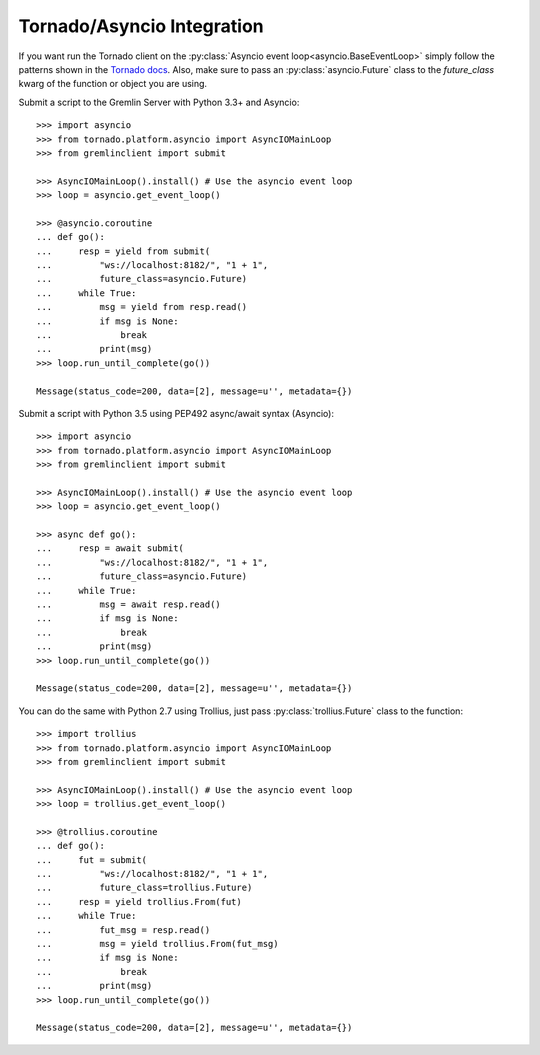 .. _tornado-asyncio:

Tornado/Asyncio Integration
===========================

If you want run the Tornado client on the :py:class:`Asyncio event loop<asyncio.BaseEventLoop>`
simply follow the patterns shown in the `Tornado docs`_. Also, make sure to pass
an :py:class:`asyncio.Future` class to the `future_class` kwarg of the function or
object you are using.

Submit a script to the Gremlin Server with Python 3.3+ and Asyncio::

    >>> import asyncio
    >>> from tornado.platform.asyncio import AsyncIOMainLoop
    >>> from gremlinclient import submit

    >>> AsyncIOMainLoop().install() # Use the asyncio event loop
    >>> loop = asyncio.get_event_loop()

    >>> @asyncio.coroutine
    ... def go():
    ...     resp = yield from submit(
    ...         "ws://localhost:8182/", "1 + 1",
    ...         future_class=asyncio.Future)
    ...     while True:
    ...         msg = yield from resp.read()
    ...         if msg is None:
    ...             break
    ...         print(msg)
    >>> loop.run_until_complete(go())

    Message(status_code=200, data=[2], message=u'', metadata={})


Submit a script with Python 3.5 using PEP492 async/await syntax (Asyncio)::

    >>> import asyncio
    >>> from tornado.platform.asyncio import AsyncIOMainLoop
    >>> from gremlinclient import submit

    >>> AsyncIOMainLoop().install() # Use the asyncio event loop
    >>> loop = asyncio.get_event_loop()

    >>> async def go():
    ...     resp = await submit(
    ...         "ws://localhost:8182/", "1 + 1",
    ...         future_class=asyncio.Future)
    ...     while True:
    ...         msg = await resp.read()
    ...         if msg is None:
    ...             break
    ...         print(msg)
    >>> loop.run_until_complete(go())

    Message(status_code=200, data=[2], message=u'', metadata={})

You can do the same with Python 2.7 using Trollius, just pass
:py:class:`trollius.Future` class to the function::

    >>> import trollius
    >>> from tornado.platform.asyncio import AsyncIOMainLoop
    >>> from gremlinclient import submit

    >>> AsyncIOMainLoop().install() # Use the asyncio event loop
    >>> loop = trollius.get_event_loop()

    >>> @trollius.coroutine
    ... def go():
    ...     fut = submit(
    ...         "ws://localhost:8182/", "1 + 1",
    ...         future_class=trollius.Future)
    ...     resp = yield trollius.From(fut)
    ...     while True:
    ...         fut_msg = resp.read()
    ...         msg = yield trollius.From(fut_msg)
    ...         if msg is None:
    ...             break
    ...         print(msg)
    >>> loop.run_until_complete(go())

    Message(status_code=200, data=[2], message=u'', metadata={})


.. _`Tornado docs`: http://www.tornadoweb.org/en/stable/asyncio.html
